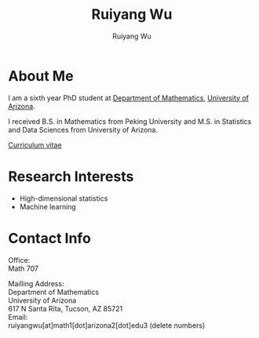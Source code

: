 #+title: Ruiyang Wu
#+author: Ruiyang Wu 

#+name: photo
#+attr_html: :align right :width 300px
[[file:static/Ruiyang_1.jpeg]]

* About Me
I am a sixth year PhD student at [[https://www.math.arizona.edu][Department of Mathematics]], [[https://www.arizona.edu][University
of Arizona]].

I received B.S. in Mathematics from Peking University and M.S. in
Statistics and Data Sciences from University of Arizona.

[[file:static/Ruiyang Wu.pdf][Curriculum vitae]]

* Research Interests
- High-dimensional statistics
- Machine learning

* Contact Info
Office:\\
Math 707

Mailling Address:\\
Department of Mathematics\\
University of Arizona\\
617 N Santa Rita, Tucson, AZ 85721\\

Email:\\
ruiyangwu[at]math1[dot]arizona2[dot]edu3 (delete numbers)
